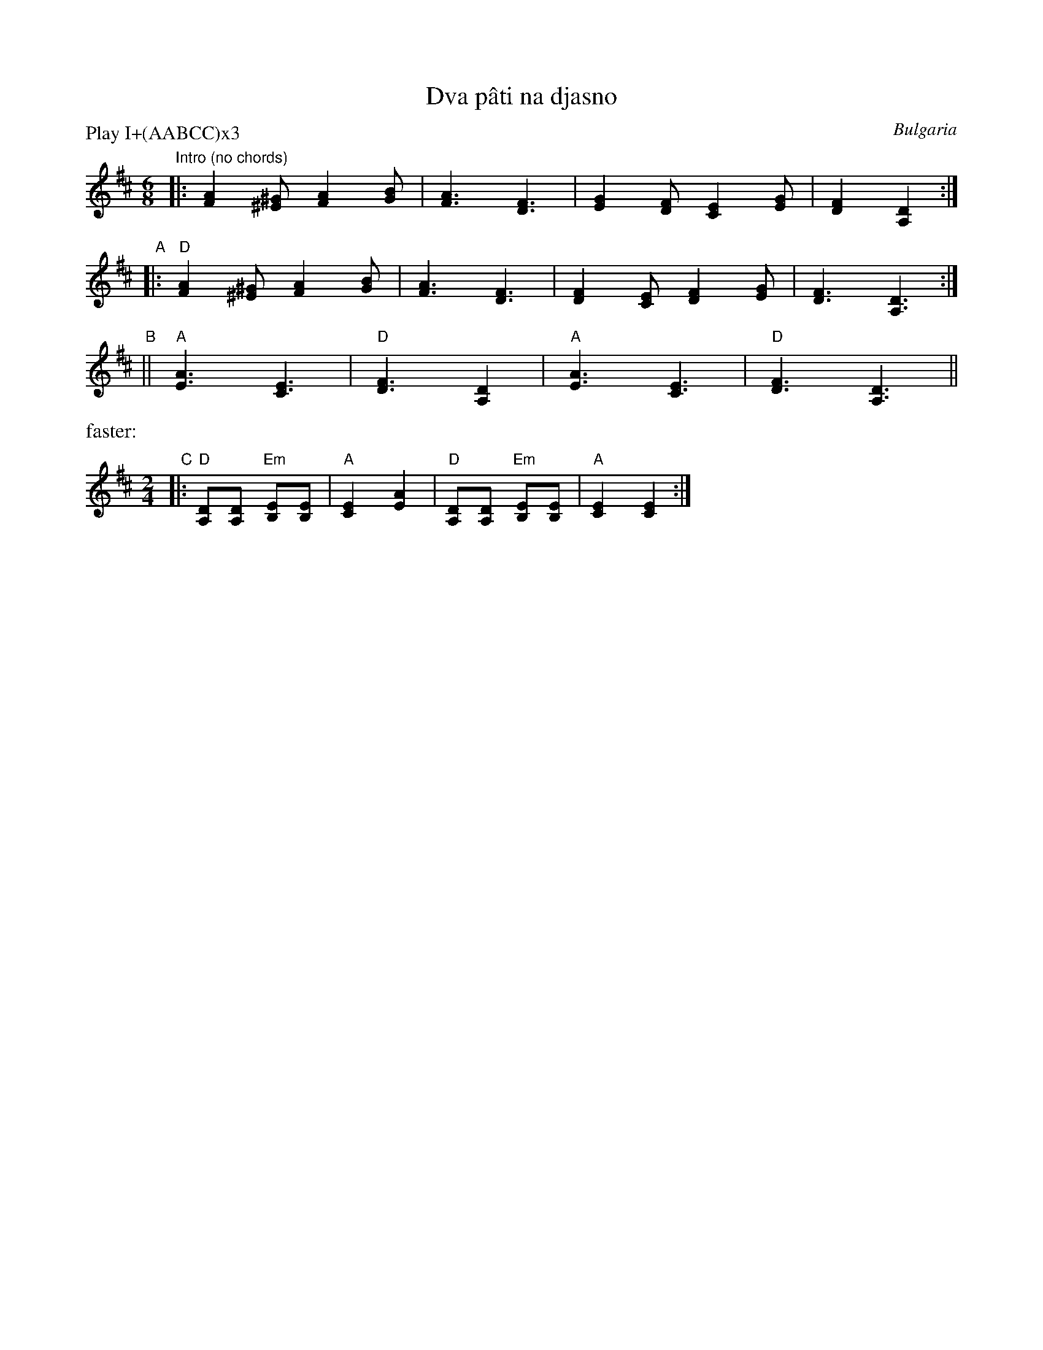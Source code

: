 X: 1
T: Dva p\^ati na djasno
O: Bulgaria
M: 6/8
L: 1/8
P: Play I+(AABCC)x3
Z: 2011 John Chambers <jc:trillian.mit.edu>
S: handwritten MS by Patrick Yakono
K: D
"^Intro (no chords)"\
|: [A2F2][^G^E] [A2F2][BG] | [A3F3] [F3D3] | [G2E2][FD] [E2C2][GE] | [F2D2] [D2A,2] :|
"A"|: "D"[A2F2][^G^E] [A2F2][BG] | [A3F3] [F3D3] | [F2D2][EC] [F2D2][GE] | [F3D3] [D3A,3] :|
"B"|| "A"[A3E3] [E3C3] | "D"[F3D3] [D2A,2] | "A"[A3E3] [E3C3] | "D"[F3D3] [D3A,3] ||
%%text faster:
M: 2/4
L: 1/8
"C"|: "D"[DA,][DA,] "Em"[EB,][EB,] | "A"[E2C2] [A2E2] | "D"[DA,][DA,] "Em"[EB,][EB,] | "A"[E2C2] [E2C2] :|
